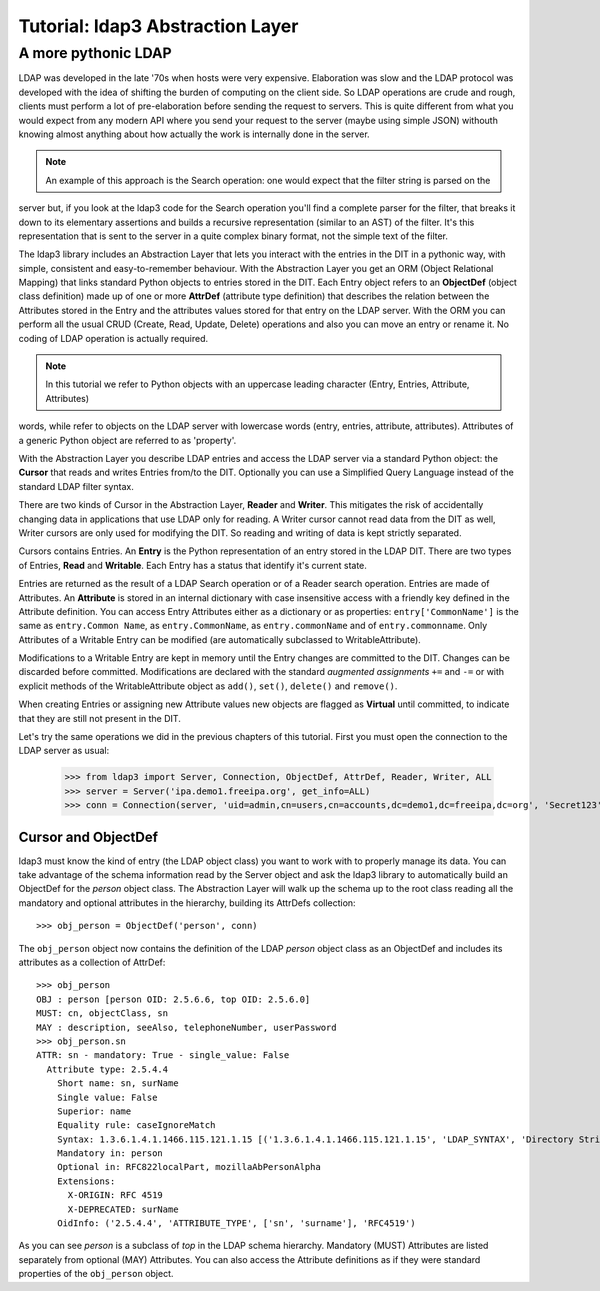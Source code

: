 #################################
Tutorial: ldap3 Abstraction Layer
#################################

A more pythonic LDAP
====================

LDAP was developed in the late '70s when hosts were very expensive. Elaboration was slow and the LDAP protocol was developed
with the idea of shifting the burden of computing on the client side. So LDAP operations are crude and rough, clients
must perform a lot of pre-elaboration before sending the request to servers. This is quite different from what you would
expect from any modern API where you send your request to the server (maybe using simple JSON) withouth knowing almost anything
about how actually the work is internally done in the server.

.. note:: An example of this approach is the Search operation: one would expect that the filter string is parsed on the
server but, if you look at the ldap3 code for the Search operation you'll find a complete parser for the filter, that breaks
it down to its elementary assertions and builds a recursive representation (similar to an AST) of the filter. It's this representation
that is sent to the server in a quite complex binary format, not the simple text of the filter.

The ldap3 library includes an Abstraction Layer that lets you interact with the entries in the DIT in a pythonic way, with simple,
consistent and easy-to-remember behaviour. With the Abstraction Layer you get an ORM (Object Relational Mapping) that links
standard Python objects to entries stored in the DIT. Each Entry object refers to an **ObjectDef** (object class definition) made up of
one or more **AttrDef** (attribute type definition) that describes the relation between the Attributes stored in the Entry and the
attributes values stored for that entry on the LDAP server. With the ORM you can perform all the usual CRUD (Create, Read, Update,
Delete) operations and also you can move an entry or rename it. No coding of LDAP operation is actually required.

.. note:: In this tutorial we refer to Python objects with an uppercase leading character (Entry, Entries, Attribute, Attributes)
words, while refer to objects on the LDAP server with lowercase words (entry, entries, attribute, attributes). Attributes of a generic Python
object are referred to as 'property'.

With the Abstraction Layer you describe LDAP entries and access the LDAP server via a standard Python object: the **Cursor** that
reads and writes Entries from/to the DIT. Optionally you can use a Simplified Query Language instead of the standard LDAP filter syntax.

There are two kinds of Cursor in the Abstraction Layer, **Reader** and **Writer**. This mitigates the risk of accidentally changing
data in applications that use LDAP only for reading. A Writer cursor cannot read data from the DIT as well, Writer cursors
are only used for modifying the DIT. So reading and writing of data is kept strictly separated.

Cursors contains Entries. An **Entry** is the Python representation of an entry stored in the LDAP DIT. There are two types of Entries,
**Read** and **Writable**. Each Entry has a status that identify it's current state.

Entries are returned as the result of a LDAP Search operation or of a Reader search operation. Entries are made of Attributes.
An **Attribute** is stored in an internal dictionary with case insensitive access with a friendly key defined in the Attribute definition.
You can access Entry Attributes either as a dictionary or as properties: ``entry['CommonName']`` is the same as ``entry.Common
Name``, as ``entry.CommonName``, as ``entry.commonName`` and of ``entry.commonname``. Only Attributes of a Writable Entry can be modified
(are automatically subclassed to WritableAttribute).

Modifications to a Writable Entry are kept in memory until the Entry changes are committed to the DIT. Changes can be discarded
before committed. Modifications are declared with the standard *augmented assignments* ``+=`` and ``-=`` or with explicit methods of the
WritableAttribute object as ``add()``, ``set()``, ``delete()`` and ``remove()``.

When creating Entries or assigning new Attribute values new objects are flagged as **Virtual** until committed, to indicate that they
are still not present in the DIT.

Let's try the same operations we did in the previous chapters of this tutorial. First you must open the connection to the LDAP server as usual:

    >>> from ldap3 import Server, Connection, ObjectDef, AttrDef, Reader, Writer, ALL
    >>> server = Server('ipa.demo1.freeipa.org', get_info=ALL)
    >>> conn = Connection(server, 'uid=admin,cn=users,cn=accounts,dc=demo1,dc=freeipa,dc=org', 'Secret123', auto_bind=True)

Cursor and ObjectDef
--------------------
ldap3 must know the kind of entry (the LDAP object class) you want to work with to properly manage its data. You can take advantage
of the schema information read by the Server object and ask the ldap3 library to automatically build an ObjectDef for the *person* object
class. The Abstraction Layer will walk up the schema up to the root class reading all the mandatory and optional attributes in the hierarchy,
building its AttrDefs collection::

    >>> obj_person = ObjectDef('person', conn)

The ``obj_person`` object now contains the definition of the LDAP *person* object class as an ObjectDef and includes its attributes
as a collection of AttrDef::

    >>> obj_person
    OBJ : person [person OID: 2.5.6.6, top OID: 2.5.6.0]
    MUST: cn, objectClass, sn
    MAY : description, seeAlso, telephoneNumber, userPassword
    >>> obj_person.sn
    ATTR: sn - mandatory: True - single_value: False
      Attribute type: 2.5.4.4
        Short name: sn, surName
        Single value: False
        Superior: name
        Equality rule: caseIgnoreMatch
        Syntax: 1.3.6.1.4.1.1466.115.121.1.15 [('1.3.6.1.4.1.1466.115.121.1.15', 'LDAP_SYNTAX', 'Directory String', 'RFC4517')]
        Mandatory in: person
        Optional in: RFC822localPart, mozillaAbPersonAlpha
        Extensions:
          X-ORIGIN: RFC 4519
          X-DEPRECATED: surName
        OidInfo: ('2.5.4.4', 'ATTRIBUTE_TYPE', ['sn', 'surname'], 'RFC4519')

As you can see *person* is a subclass of *top* in the LDAP schema hierarchy. Mandatory (MUST) Attributes are listed separately
from optional (MAY) Attributes. You can also access the Attribute definitions as if they were standard properties of
the ``obj_person`` object.

